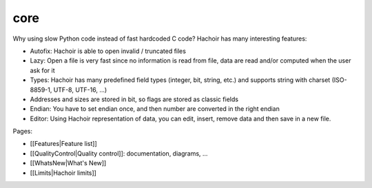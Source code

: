 ++++
core
++++

Why using slow Python code instead of fast hardcoded C code? Hachoir has many
interesting features:

* Autofix: Hachoir is able to open invalid / truncated files
* Lazy: Open a file is very fast since no information is read from file,
  data are read and/or computed when the user ask for it
* Types: Hachoir has many predefined field types (integer, bit, string, etc.)
  and supports string with charset (ISO-8859-1, UTF-8, UTF-16, ...)
* Addresses and sizes are stored in bit, so flags are stored as classic fields
* Endian: You have to set endian once, and then number are converted in the
  right endian
* Editor: Using Hachoir representation of data, you can edit, insert, remove
  data and then save in a new file.

Pages:

* [[Features|Feature list]]
* [[QualityControl|Quality control]]: documentation, diagrams, ...
* [[WhatsNew|What's New]]
* [[Limits|Hachoir limits]]

